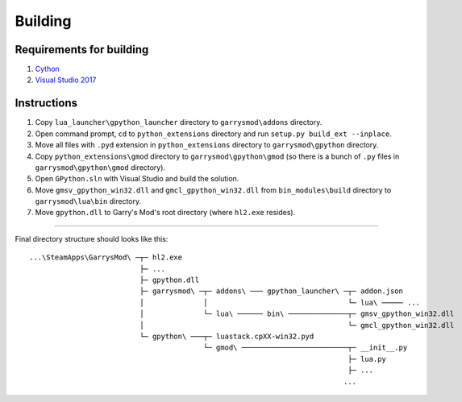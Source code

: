 Building
========

Requirements for building
-------------------------

1. `Cython <http://cython.org>`_
2. `Visual Studio 2017 <https://visualstudio.microsoft.com>`_

Instructions
------------

#. Copy ``lua_launcher\gpython_launcher`` directory to ``garrysmod\addons`` directory.
#. Open command prompt, ``cd`` to ``python_extensions`` directory and run ``setup.py build_ext --inplace``.
#. Move all files with ``.pyd`` extension in ``python_extensions`` directory to ``garrysmod\gpython`` directory.
#. Copy ``python_extensions\gmod`` directory to ``garrysmod\gpython\gmod``
   (so there is a bunch of ``.py`` files in ``garrysmod\gpython\gmod`` directory).
#. Open ``GPython.sln`` with Visual Studio and build the solution.
#. Move ``gmsv_gpython_win32.dll`` and ``gmcl_gpython_win32.dll``
   from ``bin_modules\build`` directory to ``garrysmod\lua\bin`` directory.
#. Move ``gpython.dll`` to Garry's Mod's root directory (where ``hl2.exe`` resides).

------------

Final directory structure should looks like this:

::

    ...\SteamApps\GarrysMod\ ─┬─ hl2.exe
                              ├─ ...
                              ├─ gpython.dll
                              ├─ garrysmod\ ─┬─ addons\ ─── gpython_launcher\ ─┬─ addon.json
                              │              │                                 └─ lua\ ───── ...
                              │              └─ lua\ ────── bin\ ──────────────┬─ gmsv_gpython_win32.dll
                              │                                                └─ gmcl_gpython_win32.dll
                              └─ gpython\ ───┬─ luastack.cpXX-win32.pyd
                                             └─ gmod\ ─────────────────────────┬─ __init__.py
                                                                               ├─ lua.py
                                                                               ├─ ...
                                                                              ...
